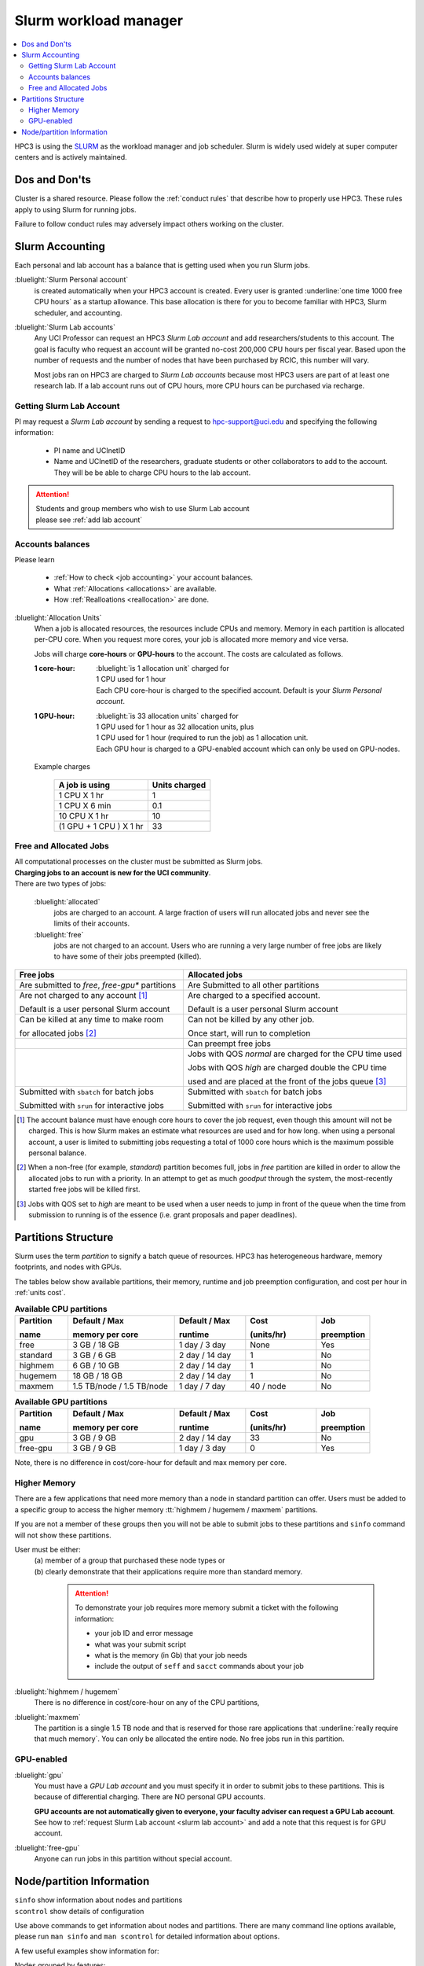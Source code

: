 .. _slurm manager:

Slurm workload manager
======================

.. contents::
   :local:

HPC3 is using the `SLURM <http://slurm.schedmd.com/slurm.html>`_
as the workload manager and job scheduler.
Slurm is widely used widely at super computer centers and is actively maintained.

.. _dos and donts:

Dos and Don'ts
--------------

Cluster is a shared resource.  Please follow the :ref:`conduct rules` that describe
how to properly use HPC3. These rules apply to using Slurm for running jobs.

Failure to follow conduct rules may adversely impact others working on the cluster.

.. _slurm accounting:

Slurm Accounting
----------------

Each personal and lab account has a balance that is getting used when you run Slurm jobs.

:bluelight:`Slurm Personal account`
  is created automatically when your HPC3 account is created.
  Every user is granted :underline:`one time 1000 free CPU hours` as a startup allowance.
  This base allocation is there for you to become familiar with HPC3, Slurm scheduler, and accounting.

:bluelight:`Slurm Lab accounts`
  Any UCI Professor can request an HPC3 *Slurm Lab account* and add researchers/students to this account.
  The goal is faculty who request an account will be granted no-cost 200,000 CPU hours per fiscal year.
  Based upon the number of requests and the number of nodes that have been purchased by RCIC, this number will vary.

  Most jobs ran on HPC3 are charged to *Slurm Lab accounts* because most HPC3 users are part of at least one research lab.
  If a lab account runs out of CPU hours, more CPU hours can be purchased via recharge.

.. _slurm lab account:

Getting Slurm Lab Account
^^^^^^^^^^^^^^^^^^^^^^^^^

PI may request a *Slurm Lab account* by sending a request to hpc-support@uci.edu and specifying
the following information:

  * PI name and UCInetID
  * Name and UCInetID of the researchers, graduate students or other
    collaborators to add to the account. They will be be able to charge CPU hours to the lab account.

..  * Optional: names of  *account coordinators*.  Account coordinators are lab members who will able to manage the group
  members jobs, modify their queue priority, update limits for the total CPU hours for individual members, etc.
  Typically, one or two lab members (Postdocs or Project Specialists).

.. attention:: | Students and group members who wish to use Slurm Lab account
               | please see :ref:`add lab account`

Accounts balances
^^^^^^^^^^^^^^^^^

Please learn

  * :ref:`How to check <job accounting>` your account balances.
  * What :ref:`Allocations <allocations>` are available.
  * How :ref:`Realloations <reallocation>` are done.

.. _units cost:

:bluelight:`Allocation Units`
  When a job is allocated resources, the resources include CPUs and memory.
  Memory in each partition is allocated per-CPU core.
  When you request more cores, your job is allocated more memory and vice versa.

  Jobs will charge **core-hours** or **GPU-hours** to the account.
  The costs are calculated as follows.

  :1 core-hour:
    | :bluelight:`is 1 allocation unit` charged for
    | 1 CPU used for 1 hour
    | Each CPU core-hour is charged to the specified account. Default is your
      *Slurm Personal account*.

  :1 GPU-hour:
    | :bluelight:`is 33 allocation units` charged for
    | 1 GPU used for 1 hour as 32 allocation units, plus
    | 1 CPU used for 1 hour (required to run the job) as 1 allocation unit.
    | Each GPU hour is charged to a GPU-enabled account which can only be used on GPU-nodes.

  Example charges

    .. table::
       :class: noscroll-table

       +--------------------------+----------------+
       | A job is using           | Units  charged |
       +==========================+================+
       | 1 CPU X 1 hr             | 1              |
       +--------------------------+----------------+
       | 1 CPU X 6 min            | 0.1            |
       +--------------------------+----------------+
       | 10 CPU X 1 hr            | 10             |
       +--------------------------+----------------+
       | (1 GPU + 1 CPU ) X 1 hr  | 33             |
       +--------------------------+----------------+

.. _free jobs:
.. _allocated jobs:

Free and Allocated Jobs
^^^^^^^^^^^^^^^^^^^^^^^

| All computational processes on the cluster must be submitted as Slurm jobs.
| **Charging jobs to an account is new for the UCI community**.
| There are two types of jobs:

  :bluelight:`allocated`
    jobs are charged to an account.  A large fraction of users will run allocated jobs
    and never see the limits of their accounts.
  :bluelight:`free`
    jobs are not charged to an account. Users who are running a very large number of free jobs are likely to have some of
    their jobs preempted (killed).

.. centered:: Slurm jobs properties

.. table::
   :class: noscroll-table
   :widths: 43,57

   +-------------------------------------------------+----------------------------------------------------------------+
   | Free jobs                                       | Allocated jobs                                                 |
   +=================================================+================================================================+
   | Are submitted to *free*, *free-gpu\** partitions| Are Submitted to all other partitions                          |
   +-------------------------------------------------+----------------------------------------------------------------+
   | Are not charged to any account [1]_             | Are charged to a specified account.                            |
   |                                                 |                                                                |
   | Default is a user personal Slurm account        | Default is a user personal Slurm account                       |
   +-------------------------------------------------+----------------------------------------------------------------+
   | Can be killed at any time to make room          | Can not be killed by any other job.                            |
   |                                                 |                                                                |
   | for allocated jobs [2]_                         | Once start, will run to completion                             |
   +-------------------------------------------------+----------------------------------------------------------------+
   |                                                 | Can preempt free jobs                                          |
   +-------------------------------------------------+----------------------------------------------------------------+
   |                                                 | Jobs with QOS *normal* are charged for the CPU time used       |
   |                                                 |                                                                |
   |                                                 | Jobs with QOS *high* are charged double the CPU time           |
   |                                                 |                                                                |
   |                                                 | used and are placed at the front of the jobs queue [3]_        |
   +-------------------------------------------------+----------------------------------------------------------------+
   | Submitted with ``sbatch`` for batch jobs        | Submitted with ``sbatch`` for batch jobs                       |
   |                                                 |                                                                |
   | Submitted with ``srun`` for interactive jobs    | Submitted with ``srun`` for interactive jobs                   |
   +-------------------------------------------------+----------------------------------------------------------------+

.. [1] The account balance must have enough core hours to cover the job
       request, even though this amount will not be charged.
       This is how Slurm makes an estimate what resources are used and for how long.
       when using a personal account, a user is limited to submitting jobs requesting a total of 1000 core hours
       which is the maximum possible personal balance.

.. [2] When a non-free (for example, *standard*) partition becomes full, jobs in *free* partition are killed in order to
       allow the allocated jobs to run with a priority. In an attempt to get as much *goodput* through the system,
       the most-recently started free jobs will be killed first.

.. [3] Jobs with QOS set to *high*  are meant to be used when a user needs to jump in front of the queue when
       the time from submission to running is of the essence (i.e. grant proposals and paper deadlines).

.. _partitions structure:

Partitions Structure
--------------------

Slurm uses the term *partition* to signify a batch queue of resources.
HPC3 has heterogeneous hardware, memory footprints, and nodes with GPUs.

The tables below show available partitions, their memory, runtime
and job preemption configuration, and cost per hour in :ref:`units cost`.

.. _available partitions:

.. table:: **Available CPU partitions**
   :widths: 15 30 20 20 15
   :class: noscroll-table

   +-----------+---------------------------+------------------+-------------+------------+
   | Partition | Default / Max             | Default / Max    | Cost        | Job        |
   |           |                           |                  |             |            |
   | name      | memory per core           | runtime          | (units/hr)  | preemption |
   +===========+===========================+==================+=============+============+
   | free      | 3 GB / 18 GB              | 1 day / 3 day    | None        | Yes        |
   +-----------+---------------------------+------------------+-------------+------------+
   | standard  | 3 GB / 6 GB               | 2 day / 14 day   | 1           | No         |
   +-----------+---------------------------+------------------+-------------+------------+
   | highmem   | 6 GB / 10 GB              | 2 day / 14 day   | 1           | No         |
   +-----------+---------------------------+------------------+-------------+------------+
   | hugemem   | 18 GB / 18 GB             |  2 day / 14 day  | 1           | No         |
   +-----------+---------------------------+------------------+-------------+------------+
   | maxmem    | 1.5 TB/node / 1.5 TB/node |  1 day / 7 day   | 40 / node   | No         |
   +-----------+---------------------------+------------------+-------------+------------+

.. table:: **Available GPU partitions**
   :widths: 15 30 20 20 15
   :class: noscroll-table

   +-----------+---------------------------+------------------+-------------+------------+
   | Partition | Default / Max             | Default / Max    | Cost        | Job        |
   |           |                           |                  |             |            |
   | name      | memory per core           | runtime          | (units/hr)  | preemption |
   +===========+===========================+==================+=============+============+
   | gpu       | 3 GB / 9 GB               | 2 day / 14 day   | 33          | No         |
   +-----------+---------------------------+------------------+-------------+------------+
   | free-gpu  | 3 GB / 9 GB               | 1 day / 3 day    | 0           | Yes        |
   +-----------+---------------------------+------------------+-------------+------------+

Note, there is no difference in cost/core-hour for default and max memory per core.

.. _memory partitions:

Higher Memory
^^^^^^^^^^^^^

There are a few applications that need more memory than a node in standard
partition can offer. Users must be added to a specific group to access the
higher memory :tt:`highmem / hugemem / maxmem` partitions.

If you are not a member of these groups then  you will not be able to submit jobs to these
partitions and ``sinfo`` command  will not show these partitions.

User must be either:
  | (a) member of a group that purchased these node types or
  | (b) clearly demonstrate that their applications require more than standard memory.

    .. attention:: To demonstrate your job requires more memory submit a ticket with the
                   following information:

                   * your job ID and error message
                   * what was your submit script
                   * what is the memory (in Gb) that your job needs
                   * include the output of ``seff`` and ``sacct`` commands about your job

:bluelight:`highmem / hugemem`
  There is no difference in cost/core-hour on any of the CPU partitions,

:bluelight:`maxmem`
  The partition is a single 1.5 TB node and that is reserved for those rare applications that
  :underline:`really require that much memory`. You can only be allocated the entire node. No free
  jobs run in this partition.


.. _gpu partitions:

GPU-enabled
^^^^^^^^^^^

:bluelight:`gpu`
  You must have a *GPU Lab account* and you must specify it in order to submit
  jobs to these partitions. This is because of differential charging.
  There are NO personal GPU accounts.

  **GPU accounts are not automatically given to everyone, your faculty adviser
  can request a GPU Lab account**. See how to
  :ref:`request Slurm Lab account <slurm lab account>` and add a note that
  this request is for GPU account.

:bluelight:`free-gpu`
  Anyone can run jobs in this partition without special account.

.. _node info:

Node/partition Information
--------------------------

| ``sinfo``    show information about nodes and partitions
| ``scontrol`` show details of configuration

Use above commands to get information about nodes and partitions.
There are many command line options available, please run ``man sinfo``
and ``man scontrol`` for detailed information about options.

A few useful examples show information for:

Nodes grouped by features:
  .. code-block:: console

     [user@login-x:~]$ sinfo -o "%33N %5c %8m %30f %10G" -e
     NODELIST                          CPUS MEMORY   AVAIL_FEATURES                 GRES
     hpc3-19-13                        36   515000   intel,mlx5_ib                  (null)
     hpc3-15-[20,22-23],hpc3-17-[00-03 40   386000   intel,avx512,mlx5_ib           (null)
     hpc3-19-12                        24   515000   intel,mlx4_ib                  (null)
     hpc3-19-[14-15]                   36   515000   intel,mlx4_ib                  (null)
     hpc3-20-[16-20],hpc3-22-05        48   384000   intel,avx512,mlx5_ib           (null)
     hpc3-20-[21-22]                   48   772000   intel,avx512,mlx5_ib,nvme,fast (null)
     hpc3-20-24                        48   385000   intel,avx512,mlx5_ib           (null)
     hpc3-21-[00-15,18-32],hpc3-22-[00 48   191000   intel,avx512,mlx5_ib,nvme,fast (null)
     ... output cut ...
     hpc3-l18-01                       64   515000   amd,epyc,epyc7601,mlx4_ib      (null)
     hpc3-l18-[04-05]                  28   257000   intel,avx512,mlx4_ib           (null)
     hpc3-gpu-16-[00-07],hpc3-gpu-17-[ 40   192000   intel,avx512,mlx5_ib           gpu:V100:4
     hpc3-gpu-l54-[03-06]              32   256000   intel,avx512,mlx5_ib,nvme,fast gpu:A100:2
     hpc3-gpu-l54-[08-09]              32   257000   intel,avx512,mlx5_ib,nvme,fast gpu:A30:4
     hpc3-gpu-18-00                    40   386000   intel,avx512,mlx5_ib           gpu:V100:4
     hpc3-gpu-18-[03-04],hpc3-gpu-24-[ 32   256000   intel,avx512,mlx5_ib,nvme,fast gpu:A30:4
     hpc3-gpu-k54-00                   64   3095000  intel,avx512,mlx5_ib,nvme,fast gpu:A30:4
     hpc3-22-[15-16]                   64   2063000  intel,avx512,mlx5_ib,nvme,fast (null)
     hpc3-l18-02                       40   1547000  intel,mlx4_ib                  (null)

Each node by features without grouping:
  .. code-block:: console

     [user@login-x:~]$ sinfo -o "%20N %5c %8m %20f %10G" -N
     NODELIST             CPUS  MEMORY   AVAIL_FEATURES       GRES
     hpc3-14-00           40    192000   intel,avx512,mlx5_ib (null)
     hpc3-14-00           40    192000   intel,avx512,mlx5_ib (null)
     hpc3-14-01           40    192000   intel,avx512,mlx5_ib (null)
     hpc3-14-01           40    192000   intel,avx512,mlx5_ib (null)
     hpc3-14-02           40    192000   intel,avx512,mlx5_ib (null)
     hpc3-14-02           40    192000   intel,avx512,mlx5_ib (null)
     ... output cut ...

Specific single node:
  .. code-block:: console

     [user@login-x:~]$ sinfo -o "%20N %5c %8m %20f %10G" -n hpc3-gpu-16-00
     NODELIST             CPUS  MEMORY   AVAIL_FEATURES       GRES
     hpc3-gpu-16-00       40    192000   intel,avx512,mlx5_ib gpu:V100:4

  A more detailed information is obtained with

  .. code-block:: console

     [user@login-x:~]$ scontrol show node hpc3-gpu-16-00
     NodeName=hpc3-gpu-16-00 Arch=x86_64 CoresPerSocket=20
     CPUAlloc=26 CPUEfctv=40 CPUTot=40 CPULoad=6.80
     AvailableFeatures=intel,avx512,mlx5_ib
     ActiveFeatures=intel,avx512,mlx5_ib
     Gres=gpu:V100:4
     NodeAddr=hpc3-gpu-16-00 NodeHostName=hpc3-gpu-16-00 Version=24.05.3
     OS=Linux 4.18.0-477.15.1.el8_8.x86_64 #1 SMP Wed Jun 28 15:04:18 UTC 2023
     RealMemory=192000 AllocMem=150720 FreeMem=39430 Sockets=2 Boards=1
     State=MIXED ThreadsPerCore=1 TmpDisk=228000 Weight=3 Owner=N/A MCS_label=N/A
     Partitions=free-gpu,gpu
     BootTime=2024-09-17T15:48:44 SlurmdStartTime=2024-10-22T16:04:19
     LastBusyTime=2024-10-21T16:19:36 ResumeAfterTime=None
     CfgTRES=cpu=40,mem=187.50G,billing=168,gres/gpu=4
     AllocTRES=cpu=26,mem=150720M,gres/gpu=4
     CurrentWatts=0 AveWatts=0

How many CPU and GPUs are available in GPU partition:
  .. code-block:: console

     [user@login-x:~]$ sinfo -NO "CPUsState:14,Memory:9,AllocMem:10,Gres:14,GresUsed:22,NodeList:20" -p gpu
     CPUS(A/I/O/T) MEMORY  ALLOCMEM GRES        GRES_USED              NODELIST
     40/0/0/40     180000  122880   gpu:V100:4  gpu:V100:4(IDX:0-3)    hpc3-gpu-16-00
     20/20/0/40    180000  174080   gpu:V100:4  gpu:V100:3(IDX:0-1,3)  hpc3-gpu-16-02
     4/36/0/40     180000  22528    gpu:V100:4  gpu:V100:3(IDX:0,2-3)  hpc3-gpu-17-04
     0/40/0/40     372000  0        gpu:V100:4  gpu:V100:0(IDX:N/A)    hpc3-gpu-18-00
     4/36/0/40     180000  32768    gpu:V100:4  gpu:V100:4(IDX:0-3)    hpc3-gpu-18-01
     4/36/0/40     180000  32768    gpu:V100:4  gpu:V100:4(IDX:0-3)    hpc3-gpu-18-02
     4/28/0/32     245000  12288    gpu:A30:4   gpu:A30:2(IDX:0,2)     hpc3-gpu-18-03
     2/30/0/32     245000  6144     gpu:A30:4   gpu:A30:1(IDX:3)       hpc3-gpu-18-04
     0/32/0/32     245000  0        gpu:A30:4   gpu:A30:0(IDX:N/A)     hpc3-gpu-24-05
     4/28/0/32     245000  32768    gpu:A30:4   gpu:A30:1(IDX:0)       hpc3-gpu-24-08
     0/32/0/32     245000  0        gpu:A30:4   gpu:A30:0(IDX:N/A)     hpc3-gpu-k54-01
     15/17/0/32    245000  46080    gpu:A100:2  gpu:A100:2(IDX:0-1)    hpc3-gpu-l54-03
     0/32/0/32     245000  0        gpu:A30:4   gpu:A30:0(IDX:N/A)     hpc3-gpu-l54-07
     ... output cut ...

  The above output shows in the columns:

  | CPUS(A/I/O/T): number of cores by state as "Allocated/Idle/Other/Total"
  | ALLOCMEM: memory already in use
  | GRES: type and number of GPUs
  | GRES_USED: which GPUs are in use, the part after GPU type means:
  |    * 4(IDX:0-3) all four are in use (0,1,2,3)
  |    * 3(IDX:0,2-3) three are in use (0,2,3) and one (1) is free
  |    * 0(IDX:N/A) all are free
  | NODE_LIST: nodes with this configuration

Detailed configuration of a standard queue:
  .. code-block:: console

     [user@login-x:~]$ scontrol show partition standard
     PartitionName=standard
        AllowGroups=ALL AllowAccounts=ALL AllowQos=normal,high
        AllocNodes=ALL Default=YES QoS=normal
        DefaultTime=2-00:00:00 DisableRootJobs=NO ExclusiveUser=NO GraceTime=0 Hidden=NO
        MaxNodes=159 MaxTime=14-00:00:00 MinNodes=1 LLN=NO MaxCPUsPerNode=64
        Nodes=hpc3-14-[00-31],hpc3-15-[00-19,21,24-31],hpc3-17-[08-11],...
        PriorityJobFactor=100 PriorityTier=100 RootOnly=NO ReqResv=NO OverSubscribe=NO
        OverTimeLimit=0 PreemptMode=OFF
        State=UP TotalCPUs=7136 TotalNodes=159 SelectTypeParameters=CR_CORE_MEMORY
        JobDefaults=(null)
        DefMemPerCPU=3072 MaxMemPerCPU=6144
        TRES=cpu=7136,mem=35665000M,node=159,billing=7136
